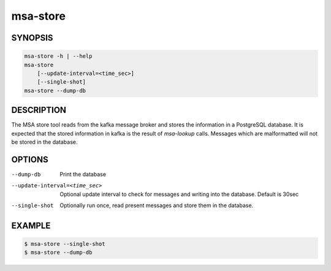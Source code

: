 msa-store
=========

SYNOPSIS
--------

.. code:: bash

   msa-store -h | --help
   msa-store
       [--update-interval=<time_sec>]
       [--single-shot]
   msa-store --dump-db

DESCRIPTION
-----------

The MSA store tool reads from the kafka message broker and
stores the information in a PostgreSQL database. It is expected
that the stored information in kafka is the result
of `msa-lookup` calls. Messages which are malformatted will
not be stored in the database.

OPTIONS
-------

--dump-db

  Print the database

--update-interval=<time_sec>

  Optional update interval to check for messages and
  writing into the database. Default is 30sec

--single-shot

  Optionally run once, read present messages and store them
  in the database.

EXAMPLE
-------

.. code:: bash

   $ msa-store --single-shot
   $ msa-store --dump-db
